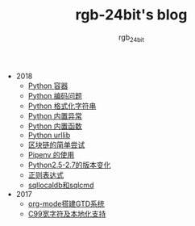 #+TITLE:      rgb-24bit's blog
#+AUTHOR:     rgb_24bit
#+EMAIL:      rgb-24bit@foxmail.com

- 2018
  - [[file:2018/python-collection.org][Python 容器]]
  - [[file:2018/python-coding.org][Python 编码问题]]
  - [[file:2018/python-format-string.org][Python 格式化字符串]]
  - [[file:2018/python-build-in-exception.org][Python 内置异常]]
  - [[file:2018/python-build-in-function.org][Python 内置函数]]
  - [[file:2018/python-urllib.org][Python urllib]]
  - [[file:2018/blockchain.org][区块链的简单尝试]]
  - [[file:2018/pipenv.org][Pipenv 的使用]]
  - [[file:2018/python2.5-2.7.org][Python2.5-2.7的版本变化]]
  - [[file:2018/regex.org][正则表达式]]
  - [[file:2018/sqllocaldb和sqlcmd.org][sqllocaldb和sqlcmd]]
- 2017
  - [[file:2017/org-mode搭建GTD系统.org][org-mode搭建GTD系统]]
  - [[file:2017/C99宽字符及本地化设置.org][C99宽字符及本地化支持]]

